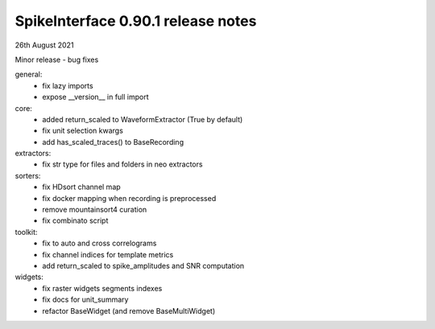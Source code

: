 .. _release0.90.1:

SpikeInterface 0.90.1 release notes
-----------------------------------

26th August 2021

Minor release - bug fixes

general:
  * fix lazy imports
  * expose __version__ in full import

core:
  * added return_scaled to WaveformExtractor (True by default)
  * fix unit selection kwargs
  * add has_scaled_traces() to BaseRecording

extractors:
  * fix str type for files and folders in neo extractors

sorters:
  * fix HDsort channel map
  * fix docker mapping when recording is preprocessed
  * remove mountainsort4 curation
  * fix combinato script

toolkit:
  * fix to auto and cross correlograms
  * fix channel indices for template metrics
  * add return_scaled to spike_amplitudes and SNR computation

widgets:
  * fix raster widgets segments indexes
  * fix docs for unit_summary
  * refactor BaseWidget (and remove BaseMultiWidget)
